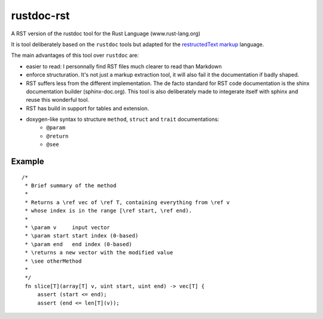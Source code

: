 ===========
rustdoc-rst
===========

A RST version of the rustdoc tool for the Rust Language (www.rust-lang.org)

It is tool deliberately based on the ``rustdoc`` tools but adapted for the `restructedText markup <http://en.wikipedia.org/wiki/ReStructuredText/>`_ language.

The main advantages of this tool over ``rustdoc`` are:

- easier to read: I personnally find RST files much clearer to read than Markdown
- enforce structuration. It's not just a markup extraction tool, it will also fail it the documentation if badly shaped.
- RST suffers less from the different implementation. The de facto standard for RST code documentation is the 
  shinx documentation builder (sphinx-doc.org). This tool is also deliberately made to integerate itself with
  sphinx and reuse this wonderful tool.
- RST has build in support for tables and extension.
- doxygen-like syntax to structure ``method``, ``struct`` and ``trait`` documentations:
   - ``@param``
   - ``@return``
   - ``@see``


Example
=======

::

   /*
    * Brief summary of the method
    * 
    * Returns a \ref vec of \ref T, containing everything from \ref v 
    * whose index is in the range [\ref start, \ref end).
    *
    * \param v     input vector
    * \param start start index (0-based)
    * \param end   end index (0-based)
    * \returns a new vector with the modified value
    * \see otherMethod
    * 
    */
    fn slice[T](array[T] v, uint start, uint end) -> vec[T] {
        assert (start <= end);
        assert (end <= len[T](v));
